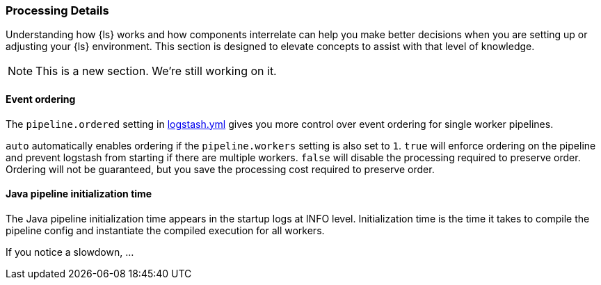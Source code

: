 [[processing]]
=== Processing Details

Understanding how {ls} works and how components interrelate can help you make better
decisions when you are setting up or adjusting your {ls} environment. This
section is designed to elevate concepts to assist with that level of
knowledge.

NOTE: This is a new section. We're still working on it.

[float] 
[[event-ordering]] 
==== Event ordering 

The `pipeline.ordered` setting in <<logstash-settings-file,logstash.yml>>
gives you more control over event ordering for single worker pipelines.

`auto` automatically enables ordering if the `pipeline.workers` setting is also
set to `1`. `true` will enforce ordering on the pipeline and prevent logstash
from starting if there are multiple workers. `false` will disable the processing
required to preserve order. Ordering will not be guaranteed, but you save the
processing cost required to preserve order.

[float] 
[[pipeline-init-time]] 
==== Java pipeline initialization time

The Java pipeline initialization time appears in the startup logs at INFO level.
Initialization time is the time it takes to compile the pipeline config and
instantiate the compiled execution for all workers.

If you notice a slowdown, ...



